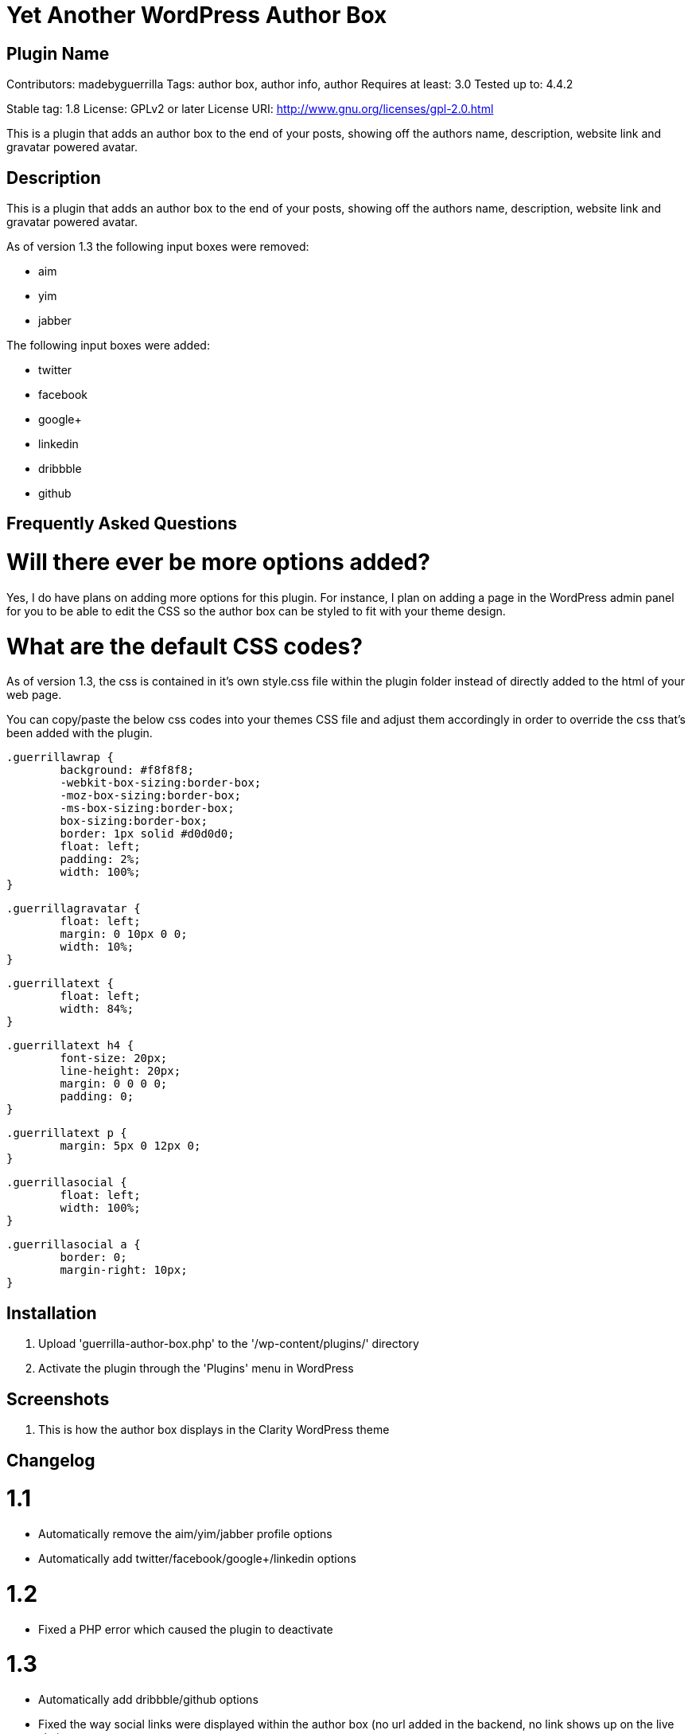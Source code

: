 = Yet Another WordPress Author Box

== Plugin Name
Contributors: madebyguerrilla
Tags: author box, author info, author
Requires at least: 3.0
Tested up to: 4.4.2

Stable tag: 1.8
License: GPLv2 or later
License URI: http://www.gnu.org/licenses/gpl-2.0.html

This is a plugin that adds an author box to the end of your posts, showing off the authors name, description, website link and gravatar powered avatar.

== Description ==

This is a plugin that adds an author box to the end of your posts, showing off the authors name, description, website link and gravatar powered avatar.

As of version 1.3 the following input boxes were removed:

* aim
* yim
* jabber

The following input boxes were added:

* twitter
* facebook
* google+
* linkedin
* dribbble
* github

== Frequently Asked Questions ==

= Will there ever be more options added? =

Yes, I do have plans on adding more options for this plugin. For instance, I plan on adding a page in the WordPress admin panel for you to be able to edit the CSS so the author box can be styled to fit with your theme design.

= What are the default CSS codes? =

As of version 1.3, the css is contained in it's own style.css file within the plugin folder instead of directly added to the html of your web page.

You can copy/paste the below css codes into your themes CSS file and adjust them accordingly in order to override the css that's been added with the plugin.

	.guerrillawrap {
		background: #f8f8f8;
		-webkit-box-sizing:border-box;
		-moz-box-sizing:border-box;
		-ms-box-sizing:border-box;
		box-sizing:border-box;
		border: 1px solid #d0d0d0;
		float: left;
		padding: 2%;
		width: 100%;
	}

	.guerrillagravatar {
		float: left;
		margin: 0 10px 0 0;
		width: 10%;
	}

	.guerrillatext {
		float: left;
		width: 84%;
	}

	.guerrillatext h4 {
		font-size: 20px;
		line-height: 20px;
		margin: 0 0 0 0;
		padding: 0;
	}

	.guerrillatext p {
		margin: 5px 0 12px 0;
	}

	.guerrillasocial {
		float: left;
		width: 100%;
	}

	.guerrillasocial a {
		border: 0;
		margin-right: 10px;
	}

== Installation ==

1. Upload 'guerrilla-author-box.php' to the '/wp-content/plugins/' directory
2. Activate the plugin through the 'Plugins' menu in WordPress

== Screenshots ==

1. This is how the author box displays in the Clarity WordPress theme

== Changelog ==

= 1.1 =
* Automatically remove the aim/yim/jabber profile options
* Automatically add twitter/facebook/google+/linkedin options

= 1.2 =
* Fixed a PHP error which caused the plugin to deactivate

= 1.3 =
* Automatically add dribbble/github options
* Fixed the way social links were displayed within the author box (no url added in the backend, no link shows up on the live site)
* Fixed how the css styles are used to style the author box (previously added to html, now in their own style.css file)

= 1.4 =
* Minor CSS fixes

= 1.5 =
* various html fixes

= 1.6 =
* various html fixes

= 1.7 =
* added fontawesome support and icons to social profile links
* cleaned up css and adjusted the styles of the links/text

= 1.8 =
* Updated various CSS styles
* Updated fontawesome version

== Upgrade Notice ==

= 1.1 =
New version adds twitter/facebook/google+/linkedin profile options and removes some seldom used options

= 1.5 =
New version adds dribbble/github profile options and also fixes various css and html issues

= 1.7 =
